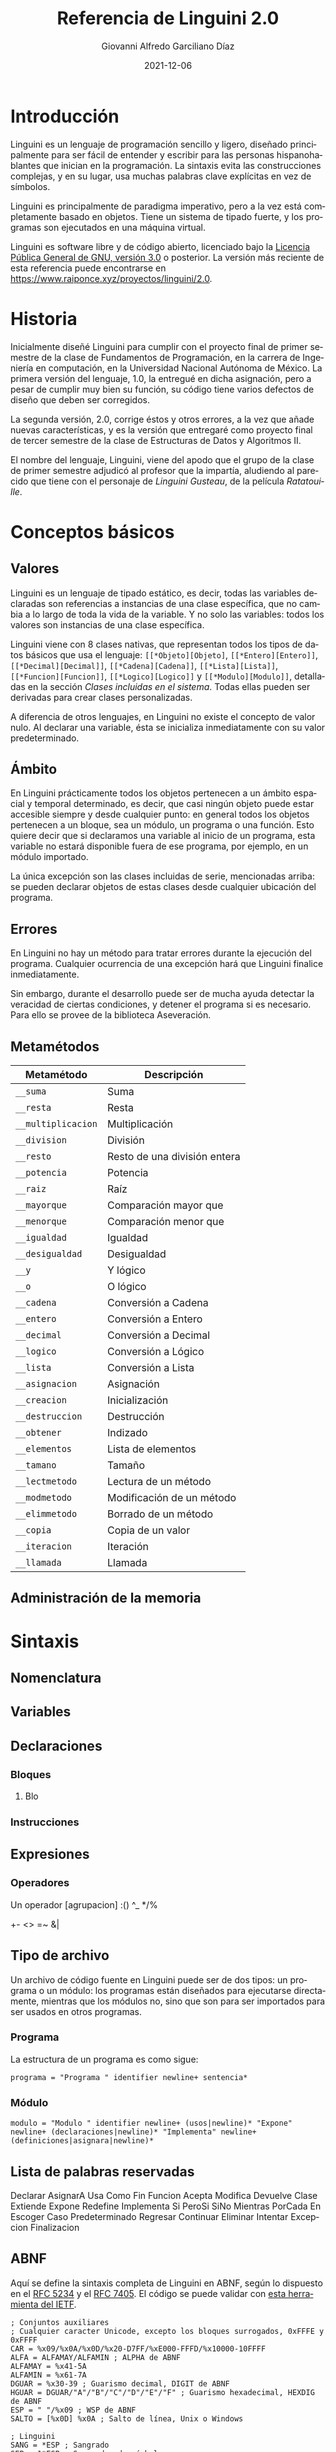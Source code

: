 #+TITLE: Referencia de Linguini 2.0
#+DATE: 2021-12-06
#+LANGUAGE: es
#+AUTHOR: Giovanni Alfredo Garciliano Díaz
#+EMAIL: rapunzel@disroot.org

* Introducción
Linguini es un lenguaje de programación sencillo y ligero, diseñado principalmente para ser fácil de entender y escribir para las personas hispanohablantes que inician en la programación. La sintaxis evita las construcciones complejas, y en su lugar, usa muchas palabras clave explícitas en vez de símbolos.

Linguini es principalmente de paradigma imperativo, pero a la vez está completamente basado en objetos. Tiene un sistema de tipado fuerte, y los programas son ejecutados en una máquina virtual.

Linguini es software libre y de código abierto, licenciado bajo la [[https://www.gnu.org/licenses/gpl-3.0.html][Licencia Pública General de GNU, versión 3.0]] o posterior. La versión más reciente de esta referencia puede encontrarse en [[https://www.raiponce.xyz/proyectos/linguini/2.0]].

* Historia
Inicialmente diseñé Linguini para cumplir con el proyecto final de primer semestre de la clase de Fundamentos de Programación, en la carrera de Ingeniería en computación, en la Universidad Nacional Autónoma de México. La primera versión del lenguaje, 1.0, la entregué en dicha asignación, pero a pesar de cumplir muy bien su función, su código tiene varios defectos de diseño que deben ser corregidos.

La segunda versión, 2.0, corrige éstos y otros errores, a la vez que añade nuevas características, y es la versión que entregaré como proyecto final de tercer semestre de la clase de Estructuras de Datos y Algoritmos II.

El nombre del lenguaje, Linguini, viene del apodo que el grupo de la clase de primer semestre adjudicó al profesor que la impartía, aludiendo al parecido que tiene con el personaje de /Linguini Gusteau/, de la película /Ratatouille/.

* Conceptos básicos
** Valores
Linguini es un lenguaje de tipado estático, es decir, todas las variables declaradas son referencias a instancias de una clase específica, que no cambia a lo largo de toda la vida de la variable. Y no solo las variables: todos los valores son instancias de una clase específica.

Linguini viene con 8 clases nativas, que representan todos los tipos de datos básicos que usa el lenguaje: ~[[*Objeto][Objeto]~, ~[[*Entero][Entero]]~, ~[[*Decimal][Decimal]]~, ~[[*Cadena][Cadena]]~, ~[[*Lista][Lista]]~, ~[[*Funcion][Funcion]]~, ~[[*Logico][Logico]]~ y ~[[*Modulo][Modulo]]~, detalladas en la sección /[[*Clases incluidas en el sistema][Clases incluidas en el sistema]]/. Todas ellas pueden ser derivadas para crear clases personalizadas.

A diferencia de otros lenguajes, en Linguini no existe el concepto de valor nulo. Al declarar una variable, ésta se inicializa inmediatamente con su valor predeterminado.

** Ámbito
En Linguini prácticamente todos los objetos pertenecen a un ámbito espacial y temporal determinado, es decir, que casi ningún objeto puede estar accesible siempre y desde cualquier punto: en general todos los objetos pertenecen a un bloque, sea un módulo, un programa o una función. Esto quiere decir que si declaramos una variable al inicio de un programa, esta variable no estará disponible fuera de ese programa, por ejemplo, en un módulo importado.

La única excepción son las clases incluidas de serie, mencionadas arriba: se pueden declarar objetos de estas clases desde cualquier ubicación del programa.

** Errores
En Linguini no hay un método para tratar errores durante la ejecución del programa. Cualquier ocurrencia de una excepción hará que Linguini finalice inmediatamente.

Sin embargo, durante el desarrollo puede ser de mucha ayuda detectar la veracidad de ciertas condiciones, y detener el programa si es necesario. Para ello se provee de la biblioteca Aseveración.

** Metamétodos
|--------------------+------------------------------|
| Metamétodo         | Descripción                  |
|--------------------+------------------------------|
| ~__suma~           | Suma                         |
| ~__resta~          | Resta                        |
| ~__multiplicacion~ | Multiplicación               |
| ~__division~       | División                     |
| ~__resto~          | Resto de una división entera |
| ~__potencia~       | Potencia                     |
| ~__raiz~           | Raíz                         |
| ~__mayorque~       | Comparación mayor que        |
| ~__menorque~       | Comparación menor que        |
| ~__igualdad~       | Igualdad                     |
| ~__desigualdad~    | Desigualdad                  |
| ~__y~              | Y lógico                     |
| ~__o~              | O lógico                     |
| ~__cadena~         | Conversión a Cadena          |
| ~__entero~         | Conversión a Entero          |
| ~__decimal~        | Conversión a Decimal         |
| ~__logico~         | Conversión a Lógico          |
| ~__lista~          | Conversión a Lista           |
| ~__asignacion~     | Asignación                   |
| ~__creacion~       | Inicialización               |
| ~__destruccion~    | Destrucción                  |
| ~__obtener~        | Indizado                     |
| ~__elementos~      | Lista de elementos           |
| ~__tamano~         | Tamaño                       |
| ~__lectmetodo~     | Lectura de un método         |
| ~__modmetodo~      | Modificación de un método    |
| ~__elimmetodo~     | Borrado de un método         |
| ~__copia~          | Copia de un valor            |
| ~__iteracion~      | Iteración                    |
| ~__llamada~        | Llamada                      |

** Administración de la memoria

* Sintaxis
** Nomenclatura
** Variables
** Declaraciones
*** Bloques
**** Blo
*** Instrucciones
** Expresiones
*** Operadores
Un operador
[agrupacion]
:()
^_
*/%
+-
<>
=~
&|
** Tipo de archivo
Un archivo de código fuente en Linguini puede ser de dos tipos: un programa o un módulo: los programas están diseñados para ejecutarse directamente, mientras que los módulos no, sino que son para ser importados para ser usados en otros programas.
*** Programa
La estructura de un programa es como sigue:
#+begin_src bnf
  programa = "Programa " identifier newline+ sentencia*
#+end_src

*** Módulo
#+begin_src bnf
  modulo = "Modulo " identifier newline+ (usos|newline)* "Expone" newline+ (declaraciones|newline)* "Implementa" newline+ (definiciones|asignara|newline)*
#+end_src

** Lista de palabras reservadas
Declarar
AsignarA
Usa
Como
Fin
Funcion
Acepta
Modifica
Devuelve
Clase
Extiende
Expone
Redefine
Implementa
Si
PeroSi
SiNo
Mientras
PorCada
En
Escoger
Caso
Predeterminado
Regresar
Continuar
Eliminar
Intentar
Excepcion
Finalizacion
** ABNF
Aquí se define la sintaxis completa de Linguini en ABNF, según lo dispuesto en el [[https://datatracker.ietf.org/doc/html/rfc5234][RFC 5234]] y el [[https://datatracker.ietf.org/doc/html/rfc7405][RFC 7405]]. El código se puede validar con [[https://tools.ietf.org/tools/bap/abnf.cgi][esta herramienta del IETF]].

#+begin_src abnf
; Conjuntos auxiliares
; Cualquier caracter Unicode, excepto los bloques surrogados, 0xFFFE y 0xFFFF
CAR = %x09/%x0A/%x0D/%x20-D7FF/%xE000-FFFD/%x10000-10FFFF
ALFA = ALFAMAY/ALFAMIN ; ALPHA de ABNF
ALFAMAY = %x41-5A
ALFAMIN = %x61-7A
DGUAR = %x30-39 ; Guarismo decimal, DIGIT de ABNF
HGUAR = DGUAR/"A"/"B"/"C"/"D"/"E"/"F" ; Guarismo hexadecimal, HEXDIG de ABNF
ESP = " "/%x09 ; WSP de ABNF
SALTO = [%x0D] %x0A ; Salto de línea, Unix o Windows

; Linguini
SANG = *ESP ; Sangrado
SEP = 1*ESP ; Separador de símbolos
FINL = *ESP 1*(SALTO [*ESP COMENTARIO]); Fin de línea significativo

COMENTARIO = "#" (%x00-09/%x0B-0C/%x0E-FF) SALTO

; Estructura
UNIDAD = PROGRAMA/MODULO
PROGRAMA = SANG %s"Programa" ID FINL 1*INSTRUC [FIN]
MODULO = SANG %s"Modulo" ID FINL *USAR EXPONE [IMPLEMENTA] [FIN]
INSTRUC = BLOQUE/SENTENCIA

; Bloques
BLOQUE = FUNCION/CLASE/SI/PORCADA/MIENTRAS/ESCOGER
FUNCION = SANG %s"Funcion" SEP ID FINL [RECIBE] [MODIFICA] [DEVUELVE] 1*INSTRUC FIN
CLASE = SANG %s"Clase" SEP ID FINL [EXTIENDE] EXPONE [IMPLEMENTA] FIN
SI = SANG %s"Si" SEP EXPR FINL 1*INSTRUC *PEROSI [SINO] FIN
PEROSI = SANG %s"PeroSi" SEP EXPR FINL 1*INSTRUC
SINO = SANG %s"SiNo" FINL 1*INSTRUC
PORCADA = SANG %s"PorCada" SEP ID SEP %s"en" SEP EXPR FINL 1*INSTRUC FIN
MIENTRAS = SANG %s"Mientras" SEP EXPR FINL 1*INSTRUC FIN
ESCOGER = SANG %s"Escoger" SEP EXPR FINL 1*CASO [PREDETERMINADO] FIN
CASO = SANG %s"Caso" SEP EXPR FINL 1*INSTRUC FIN
PREDETERMINADO = SANG %s"Predeterminado" FINL 1*INSTRUC FIN
FIN = SANG %s"Fin" FINL

; Modificadores de bloques
RECIBE = SANG %s"Recibe" SEP LISTADEC FINL
MODIFICA = SANG %s"Modifica" SEP LISTADEC FINL
DEVUELVE = SANG %s"Devuelve" SEP OBJ FINL
EXTIENDE = SANG %s"Extiende" SEP OBJ FINL
EXPONE = SANG %s"Expone" FINL LISTADEC FINL
IMPLEMENTA = SANG %s"Implementa" FINL 1*(LISTADEC/ASIGNAR/FUNCION)

; Sentencias
SENTENCIA = DECLARAR/ASIGNAR/ELIMINAR/USAR/CONTINUAR/REGRESAR
DECLARAR = SANG %s"Declarar" SEP OBJ SEP ID FINL
ASIGNAR = SANG %s"Asignar" SEP ID SEP EXPR FINL
ELIMINAR = SANG %s"Eliminar" SEP ID FINL
USAR = SANG %s"Usar" SEP EXPR FINL ; Expr: Cadena
CONTINUAR = SANG %s"Continuar" FINL
REGRESAR = SANG %s"Regresar" [SEP EXPR] FINL

; Expresiones
ID = VARIABLE/CONSTANTE
VARIABLE = 1*ALFA *(ALFA/DGUAR/"_")
CONSTANTE = 1*ALFAMAY *(ALFAMAY/DGUAR/"_")
OBJ = ID/(EXPR ":" ID)
LISTAID = ID ["," SEP ID]
LISTAEXPR = EXPR ["," SEP EXPR]
LISTADEC = *(OBJ SEP ID *SEP "," *SEP) OBJ SEP ID
EXPR = BOOLEANO/NUMERO/CADENA/OBJ/LLAMADA/("[" EXPR "]")/(EXPR SEP OP SEP EXPR)
BOOLEANO =  %s"Falso"/%s"Verdadero"
NUMERO = ENTERO/DECIMAL
ENTERO = 1*DGUAR
DECIMAL = 1*DGUAR "." 1*DGUAR
CADENA = %x22 CAR %x22
LLAMADA = OBJ "(" [LISTAEXPR] ")"
OP  = "^"/"$"/"*"/"/"/"%"/"+"/"-"/"<"/">"/"="/"=<"/"=>"/"~"/"&"/"|"
#+end_src

* Compilador
** Avisos
Clave: W: permite, con advertencia; A: permite; E: no permite
- redef :: (E) Permite redefinir variables ya definidas
- unusedobj :: (A) Permite no usar objetos declarados
- unusedparam :: (A) Permite no usar parámetros declarados en una función
- limits :: (A) Permite usar valores que se salen de sus rangos
- impconv :: (A) Permite usar conversiones implícitas mediante metamétodos
- impbool :: (E) Permite usar cualquier valor como booleano en comparaciones
- comparefloats :: (A) Permite comparar valores flotantes
- privmmethod :: (A) Permite que los metamétodos sean privados
- switchdef :: (A) Permite usar un bloque Escoger sin un bloque Predeterminado
- switchbool :: (A) Permite usar un bloque Escoger comparando un valor lógico
- all :: refiere a todos los avisos
** Opciones
- debug :: Incluye información del código fuente original
- mpath :: Indica una o más rutas en dónde buscar módulos
** Bytecode

|   Tamaño | Valor          | Descripción                                           |
|----------+----------------+-------------------------------------------------------|
|        3 | 0x17 0x94 0x00 | Número mágico (0x179400)                              |
|        1 | 0x01 o 0x02    | Tipo de ejecutable (programa o módulo)                |
|        1 | -              | Tamaño del nombre del ejecutable (máx 256 caracteres) |
| Variable | -              | Nombre del ejecutable                                 |
|          |                |                                                       |
|----------+----------------+-------------------------------------------------------|

** k
Programa a
Usa "lista"
Usa "instagram" Como i

ES:imprimir("hola")

# En Linguini todas las variables se inicializan automáticamente al ser declaradas
# De ese modo, en Linguini no hay variables con valores basura
# Hay azúcar sintáctico para inicializar las clases básicas
# "a" -> cadena
# 3 -> entero
# 1.6 -> flotante
# Falso -> booleano
# [x] -> :obtener(x)
# Por ejemplo, un entero vale 0 inicialmente, un booleano vale False, y una cadena, ""

Declarar ES:Archivo f # Se inicializa, a partir de aquí es seguro usar f
f:abrir("datos.txt")
f:cerrar()

Declarar Cadena i # i = ""
Declarar Cadena j # j = ""
AsignarA j = "b"

# La asignación substituye el valor de una variable por el valor dado
# El valor que tenía la variable es destruido, y el valor dado es copiado a la memoria de la variable
AsignarA i "hola" # El valor "hola" es copiado en i
AsignarA i j # El valor de j es copiado en i

ES:imprimir(i:nombre)


Programa Chocolate

Intentar
Excepcion ArchivoNoEncontrado
  ES:imprimir("No se encontró el archivo")
Excepcion SinPermisos
  Lanzar
Finalizacion
  ES:imprimir("Esto siempre se imprime")
SiNo
  ES:imprimir("Todo salió bien")
Fin
#+end_src

* Biblioteca estándar
** Clases incluidas en el sistema
*** Objeto
*** Entero
*** Decimal
*** Cadena
*** Lista
*** Funcion
*** Logico
*** Modulo
** Bibliotecas disponibles
*** Otros tipos
**** Complejo
**** Tupla
**** Conjunto
*** Tiempo
Fecha, hora, zonas horarias, calendario
*** Matemática
**** abs()
**** nan()
**** exp()
**** ln()
**** log2()
**** log(10)
**** hipotenusa()
**** sin()
**** cos()
**** tan()
**** asin()
**** acos()
**** atan()
**** sinh()
**** cosh()
**** tanh()
**** asinh()
**** acosh()
**** atanh()
**** piso()
**** techo()
**** redondeo()
**** aleatorio()
*** Sistema
Archivos, rutas
*** E/S
**** ImprimirF
**** Persistencia
**** Contrasen̄a
**** Red
*** [#C] Compresión
**** zlib
**** gzip
**** bz2
**** lzma
**** zip
**** tar
*** Formatos
**** CSV
**** TOML
**** XML
**** JSON
**** HTML
**** Gettext
**** Dislines
*** Criptográfico
**** Hash
**** Base64
*** [#C] Internet
**** Email
**** Mailbox
**** Mimetypes
**** CGI
**** URL
**** CGI
**** Clientes
***** FTP
***** POP
***** IMAP
***** SMTP
***** HTTP
***** Telnet
*** Internacionalización
**** Locale
*** [#C] Tk
*** Metalenguaje
**** Parser
*** Desarrollo
**** Aseveracion
* PC
homepage
